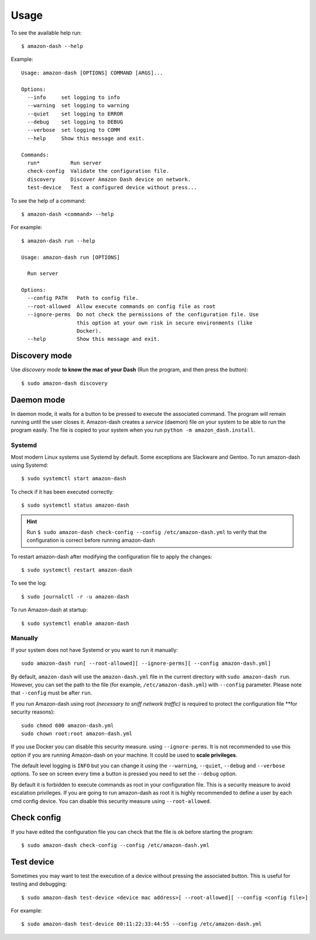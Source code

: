 .. highlight:: console

=====
Usage
=====
To see the available help run::

    $ amazon-dash --help

Example::

    Usage: amazon-dash [OPTIONS] COMMAND [ARGS]...

    Options:
      --info     set logging to info
      --warning  set logging to warning
      --quiet    set logging to ERROR
      --debug    set logging to DEBUG
      --verbose  set logging to COMM
      --help     Show this message and exit.

    Commands:
      run*          Run server
      check-config  Validate the configuration file.
      discovery     Discover Amazon Dash device on network.
      test-device   Test a configured device without press...


To see the help of a command::

    $ amazon-dash <command> --help

For example::

    $ amazon-dash run --help

    Usage: amazon-dash run [OPTIONS]

      Run server

    Options:
      --config PATH   Path to config file.
      --root-allowed  Allow execute commands on config file as root
      --ignore-perms  Do not check the permissions of the configuration file. Use
                      this option at your own risk in secure environments (like
                      Docker).
      --help          Show this message and exit.


Discovery mode
--------------
Use *discovery mode* **to know the mac of your Dash** (Run the program, and then press the button)::

    $ sudo amazon-dash discovery


Daemon mode
-----------
In daemon mode, it waits for a button to be pressed to execute the associated command. The program will remain running
until the user closes it. Amazon-dash creates a *service* (daemon) file on your system to be able to run the program
easily. The file is copied to your system when you run ``python -m amazon_dash.install``.


Systemd
```````
Most modern Linux systems use Systemd by default. Some exceptions are Slackware and Gentoo. To run amazon-dash using
Systemd::

    $ sudo systemctl start amazon-dash

To check if it has been executed correctly::

    $ sudo systemctl status amazon-dash

.. hint::
    Run ``$ sudo amazon-dash check-config --config /etc/amazon-dash.yml`` to verify that the configuration is correct
    before running amazon-dash

To restart amazon-dash after modifying the configuration file to apply the changes::

      $ sudo systemctl restart amazon-dash

To see the log::

    $ sudo journalctl -r -u amazon-dash

To run Amazon-dash at startup::

    $ sudo systemctl enable amazon-dash



Manually
````````
If your system does not have Systemd or you want to run it manually::

    sudo amazon-dash run[ --root-allowed][ --ignore-perms][ --config amazon-dash.yml]


By default, ``amazon-dash`` will use the ``amazon-dash.yml`` file in the current directory with
``sudo amazon-dash run``. However, you can set the path to the file (for example, ``/etc/amazon-dash.yml``) with
``--config`` parameter. Please note that ``--config`` must be after ``run``.

If you run Amazon-dash using root *(necessary to sniff network traffic)* is required to protect the
configuration file **for security reasons)::

    sudo chmod 600 amazon-dash.yml
    sudo chown root:root amazon-dash.yml

If you use Docker you can disable this security measure. using ``--ignore-perms``. It is not recommended to use
this option if you are running Amazon-dash on your machine. It could be used to **scale privileges**.

The default level logging is ``INFO`` but you can change it using the ``--warning``, ``--quiet``, ``--debug`` and
``--verbose`` options. To see on screen every time a button is pressed you need to set the ``--debug`` option.

By default it is forbidden to execute commands as root in your configuration file. This is a security measure to
avoid escalation privileges. If you are going to run amazon-dash as root it is highly recommended to define a
user by each cmd config device. You can disable this security measure using ``--root-allowed``.


Check config
------------
If you have edited the configuration file you can check that the file is ok before starting the program::

    $ sudo amazon-dash check-config --config /etc/amazon-dash.yml


Test device
-----------
Sometimes you may want to test the execution of a device without pressing the associated button. This is useful for
testing and debugging::

    $ sudo amazon-dash test-device <device mac address>[ --root-allowed][ --config <config file>]

For example::

    $ sudo amazon-dash test-device 00:11:22:33:44:55 --config /etc/amazon-dash.yml

